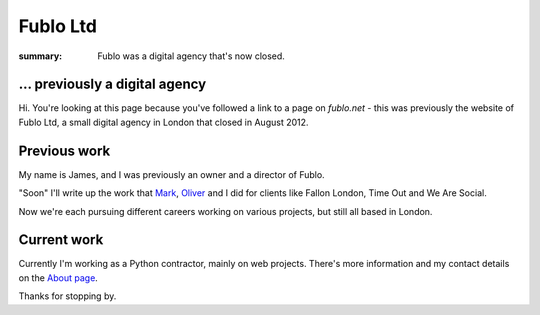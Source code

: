 Fublo Ltd
#########

:summary: Fublo was a digital agency that's now closed.

.. image:: |filename|/images/fublo.gif
    :alt: Fublo Ltd (Dissolved) logo - "Goal Driven Digital"


... previously a digital agency
-------------------------------

Hi. You're looking at this page because you've followed a link to a page on
`fublo.net` - this was previously the website of Fublo Ltd, a small digital
agency in London that closed in August 2012.

.. raw:: html

    <blockquote class="twitter-tweet" lang="en"><p>Fublo will close for business at the end of August. An updated home page is in the pipeline. Thanks to all clients and friends.</p>&mdash; Fublo (@fublo) <a href="https://twitter.com/fublo/statuses/238294880185634816">August 22, 2012</a></blockquote>
    <script async src="//platform.twitter.com/widgets.js" charset="utf-8"></script>


Previous work
-------------

My name is James, and I was previously an owner and a director of Fublo.

"Soon" I'll write up the work that `Mark <https://twitter.com/markjenkins>`_,
`Oliver <https://twitter.com/OliverCaldwell>`_ and I did for clients like
Fallon London, Time Out and We Are Social.

Now we're each pursuing different careers working on various projects, but
still all based in London.


Current work
------------

Currently I'm working as a Python contractor, mainly on web projects. There's
more information and my contact details on the `About page
</pages/hello-my-name-is-james.html>`_.

Thanks for stopping by.
